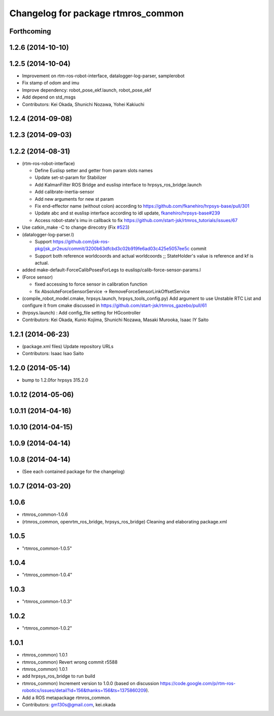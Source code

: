^^^^^^^^^^^^^^^^^^^^^^^^^^^^^^^^^^^
Changelog for package rtmros_common
^^^^^^^^^^^^^^^^^^^^^^^^^^^^^^^^^^^

Forthcoming
-----------

1.2.6 (2014-10-10)
------------------

1.2.5 (2014-10-04)
------------------
* Improvement on rtm-ros-robot-interface, datalogger-log-parser, samplerobot
* Fix stamp of odom and imu
* Improve dependency: robot_pose_ekf.launch, robot_pose_ekf
* Add depend on std_msgs
* Contributors: Kei Okada, Shunichi Nozawa, Yohei Kakiuchi

1.2.4 (2014-09-08)
------------------

1.2.3 (2014-09-03)
------------------

1.2.2 (2014-08-31)
------------------
* (rtm-ros-robot-interface)

  * Define Euslisp setter and getter from param slots names
  * Update set-st-param for Stabilizer
  * Add KalmanFilter ROS Bridge and euslisp interface to hrpsys_ros_bridge.launch
  * Add calibrate-inertia-sensor
  * Add new arguments for new st param
  * Fix end-effector name (without colon) according to https://github.com/fkanehiro/hrpsys-base/pull/301
  * Update abc and st euslisp interface according to idl update, `fkanehiro/hrpsys-base#239 <https://github.com/fkanehiro/hrpsys-base/issues/239>`_
  * Access robot-state's imu in callback to fix https://github.com/start-jsk/rtmros_tutorials/issues/67
* Use catkin_make -C to change direcotry (Fix `#523 <https://github.com/start-jsk/rtmros_common/issues/523>`_)
* (datalogger-log-parser.l)

  * Support https://github.com/jsk-ros-pkg/jsk_pr2eus/commit/3200b63dfcbd3c02b919fe6ad03c425e5057ee5c commit
  * Support both reference worldcoords and actual worldcoords ;; StateHolder's value is reference and kf is actual.
* added make-default-ForceCalibPosesForLegs to euslisp/calib-force-sensor-params.l
* (Force sensor)

  * fixed accessing to force sensor in calibration function
  * fix AbsoluteForceSensorService -> RemoveForceSensorLinkOffsetService
* (compile_robot_model.cmake, hrpsys.launch, hrpsys_tools_config.py) Add argument to use Unstable RTC List and configure it from cmake discussed in https://github.com/start-jsk/rtmros_gazebo/pull/61
* (hrpsys.launch) : Add config_file setting for HGcontroller
* Contributors: Kei Okada, Kunio Kojima, Shunichi Nozawa, Masaki Murooka, Isaac IY Saito

1.2.1 (2014-06-23)
------------------
* (package.xml files) Update repository URLs
* Contributors: Isaac Isao Saito

1.2.0 (2014-05-14)
------------------

* bump to 1.2.0for hrpsys 315.2.0

1.0.12 (2014-05-06)
-------------------

1.0.11 (2014-04-16)
-------------------

1.0.10 (2014-04-15)
-------------------

1.0.9 (2014-04-14)
------------------

1.0.8 (2014-04-14)
------------------
* (See each contained package for the changelog)

1.0.7 (2014-03-20)
------------------

1.0.6
-----
* rtmros_common-1.0.6
* (rtmros_common, openrtm_ros_bridge, hrpsys_ros_bridge) Cleaning and elaborating package.xml

1.0.5
-----
* "rtmros_common-1.0.5"

1.0.4
-----
* "rtmros_common-1.0.4"

1.0.3
-----
* "rtmros_common-1.0.3"

1.0.2
-----
* "rtmros_common-1.0.2"

1.0.1
-----
* rtmros_common) 1.0.1
* rtmros_common) Revert wrong commit r5588
* rtmros_common) 1.0.1
* add hrpsys_ros_bridge to run build
* rtmros_common) Increment version to 1.0.0 (based on discussion https://code.google.com/p/rtm-ros-robotics/issues/detail?id=156&thanks=156&ts=1375860209).
* Add a ROS metapackage rtmros_common.
* Contributors: gm130s@gmail.com, kei.okada
